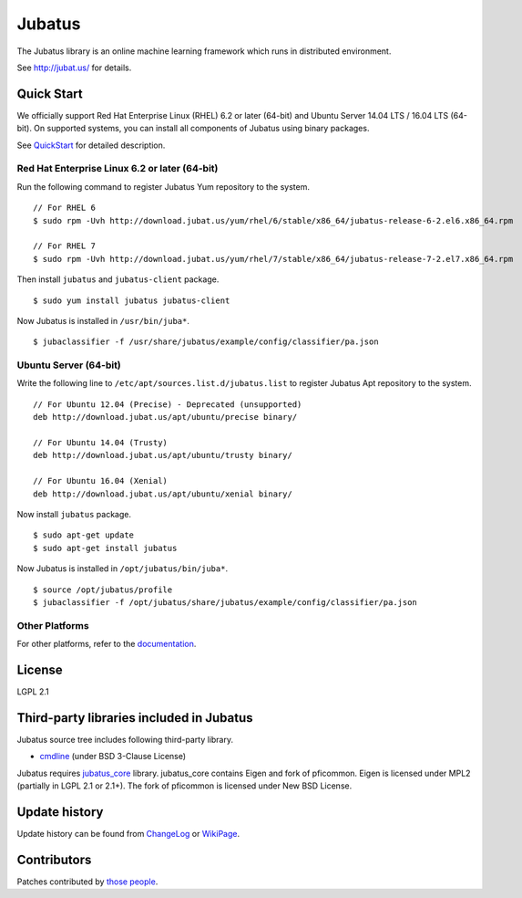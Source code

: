 Jubatus
=======

The Jubatus library is an online machine learning framework which runs in distributed environment.

See http://jubat.us/ for details.

Quick Start
-----------

We officially support Red Hat Enterprise Linux (RHEL) 6.2 or later (64-bit) and Ubuntu Server 14.04 LTS / 16.04 LTS (64-bit).
On supported systems, you can install all components of Jubatus using binary packages.

See `QuickStart <http://jubat.us/en/quickstart.html>`_ for detailed description.

Red Hat Enterprise Linux 6.2 or later (64-bit)
~~~~~~~~~~~~~~~~~~~~~~~~~~~~~~~~~~~~~~~~~~~~~~

Run the following command to register Jubatus Yum repository to the system.

::

  // For RHEL 6
  $ sudo rpm -Uvh http://download.jubat.us/yum/rhel/6/stable/x86_64/jubatus-release-6-2.el6.x86_64.rpm

  // For RHEL 7
  $ sudo rpm -Uvh http://download.jubat.us/yum/rhel/7/stable/x86_64/jubatus-release-7-2.el7.x86_64.rpm

Then install ``jubatus`` and ``jubatus-client`` package.

::

  $ sudo yum install jubatus jubatus-client

Now Jubatus is installed in ``/usr/bin/juba*``.

::

  $ jubaclassifier -f /usr/share/jubatus/example/config/classifier/pa.json

Ubuntu Server (64-bit)
~~~~~~~~~~~~~~~~~~~~~~

Write the following line to ``/etc/apt/sources.list.d/jubatus.list`` to register Jubatus Apt repository to the system.

::

  // For Ubuntu 12.04 (Precise) - Deprecated (unsupported)
  deb http://download.jubat.us/apt/ubuntu/precise binary/

  // For Ubuntu 14.04 (Trusty)
  deb http://download.jubat.us/apt/ubuntu/trusty binary/

  // For Ubuntu 16.04 (Xenial)
  deb http://download.jubat.us/apt/ubuntu/xenial binary/

Now install ``jubatus`` package.

::

  $ sudo apt-get update
  $ sudo apt-get install jubatus

Now Jubatus is installed in ``/opt/jubatus/bin/juba*``.

::

  $ source /opt/jubatus/profile
  $ jubaclassifier -f /opt/jubatus/share/jubatus/example/config/classifier/pa.json

Other Platforms
~~~~~~~~~~~~~~~

For other platforms, refer to the `documentation <http://jubat.us/en/developers/build.html>`_.

License
-------

LGPL 2.1

Third-party libraries included in Jubatus
-----------------------------------------

Jubatus source tree includes following third-party library.

- cmdline_ (under BSD 3-Clause License)

.. _cmdline: https://github.com/tanakh/cmdline

Jubatus requires `jubatus_core <https://github.com/jubatus/jubatus_core/>`_ library. jubatus_core contains Eigen and fork of pficommon. Eigen is licensed under MPL2 (partially in LGPL 2.1 or 2.1+). The fork of pficommon is licensed under New BSD License.

Update history
--------------

Update history can be found from `ChangeLog <https://github.com/jubatus/jubatus/blob/master/ChangeLog.rst>`_ or `WikiPage <https://github.com/jubatus/jubatus/wiki/ChangeLog>`_.

Contributors
------------

Patches contributed by `those people <https://github.com/jubatus/jubatus/contributors>`_.
